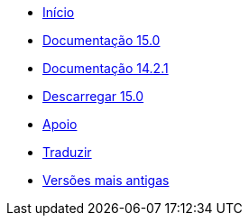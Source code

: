 // all pages are in folders by language, not in the web site directory
:stylesheet: ./css/slint.css
:toc: macro
:toclevels: 2
:toc-title: Content
:pdf-themesdir: themes
:pdf-theme: default
:sectnums:
[.liens]
--
[.mainmen]
* link:../pt_BR/home.html[Início]
* link:../pt_BR/HandBook.html[Documentação 15.0]
* link:../pt_BR/oldHandBook.html[Documentação 14.2.1]
* https://slackware.uk/slint/x86_64/slint-15.0/iso/[Descarregar 15.0]
* link:../pt_BR/support.html[Apoio]
* link:../doc/translate_slint.html[Traduzir]
* link:../old/pt_BR/slint.html[Versões mais antigas]

[.langmen]
